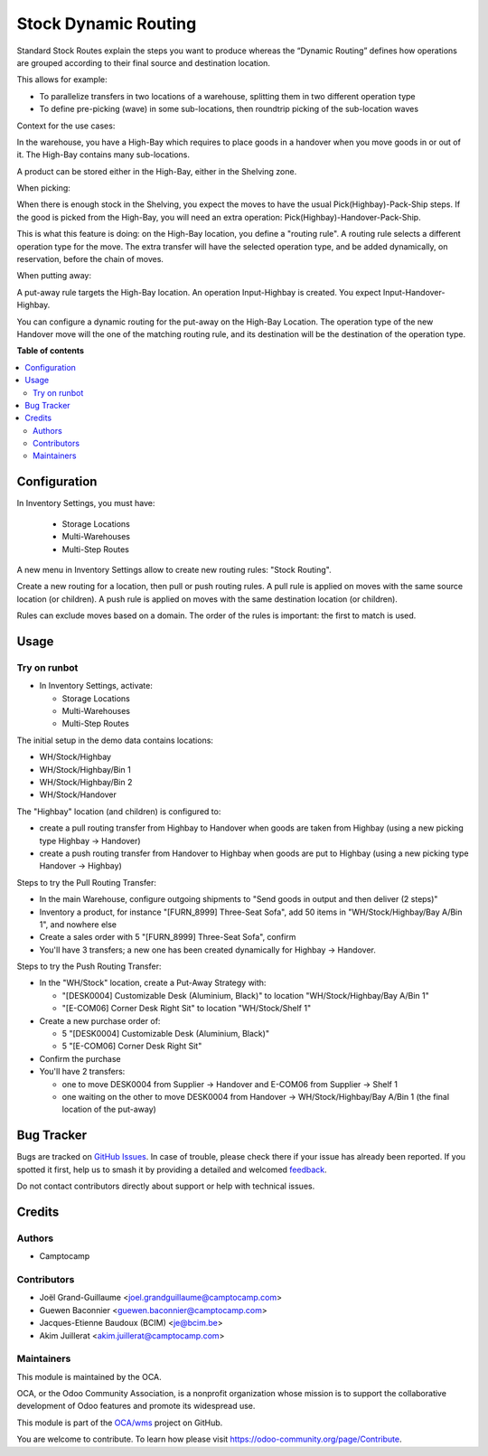 =====================
Stock Dynamic Routing
=====================

.. 
   !!!!!!!!!!!!!!!!!!!!!!!!!!!!!!!!!!!!!!!!!!!!!!!!!!!!
   !! This file is generated by oca-gen-addon-readme !!
   !! changes will be overwritten.                   !!
   !!!!!!!!!!!!!!!!!!!!!!!!!!!!!!!!!!!!!!!!!!!!!!!!!!!!
   !! source digest: sha256:15e4cc4851a06363897abf22b9922d8521c0d0e6fd1bb1e765ac8689351e1b0c
   !!!!!!!!!!!!!!!!!!!!!!!!!!!!!!!!!!!!!!!!!!!!!!!!!!!!

.. |badge1| image:: https://img.shields.io/badge/maturity-Beta-yellow.png
    :target: https://odoo-community.org/page/development-status
    :alt: Beta
.. |badge2| image:: https://img.shields.io/badge/licence-AGPL--3-blue.png
    :target: http://www.gnu.org/licenses/agpl-3.0-standalone.html
    :alt: License: AGPL-3
.. |badge3| image:: https://img.shields.io/badge/github-OCA%2Fwms-lightgray.png?logo=github
    :target: https://github.com/OCA/wms/tree/16.0/stock_dynamic_routing
    :alt: OCA/wms
.. |badge4| image:: https://img.shields.io/badge/weblate-Translate%20me-F47D42.png
    :target: https://translation.odoo-community.org/projects/wms-16-0/wms-16-0-stock_dynamic_routing
    :alt: Translate me on Weblate
.. |badge5| image:: https://img.shields.io/badge/runboat-Try%20me-875A7B.png
    :target: https://runboat.odoo-community.org/builds?repo=OCA/wms&target_branch=16.0
    :alt: Try me on Runboat

|badge1| |badge2| |badge3| |badge4| |badge5|

Standard Stock Routes explain the steps you want to produce whereas the
“Dynamic Routing” defines how operations are grouped according to their final
source and destination location.

This allows for example:

* To parallelize transfers in two locations of a warehouse, splitting
  them in two different operation type
* To define pre-picking (wave) in some sub-locations, then roundtrip picking of
  the sub-location waves

Context for the use cases:

In the warehouse, you have a High-Bay which requires to place goods in a
handover when you move goods in or out of it. The High-Bay contains many
sub-locations.

A product can be stored either in the High-Bay, either in the Shelving zone.

When picking:

When there is enough stock in the Shelving, you expect the moves to have the
usual Pick(Highbay)-Pack-Ship steps. If the good is picked from the High-Bay, you will
need an extra operation: Pick(Highbay)-Handover-Pack-Ship.

This is what this feature is doing: on the High-Bay location, you define
a "routing rule". A routing rule selects a different operation type for the move.
The extra transfer will have the selected operation type, and be added
dynamically, on reservation, before the chain of moves.

When putting away:

A put-away rule targets the High-Bay location.
An operation Input-Highbay is created. You expect Input-Handover-Highbay.

You can configure a dynamic routing for the put-away on the High-Bay Location.
The operation type of the new Handover move will the one of the matching routing rule,
and its destination will be the destination of the operation type.

**Table of contents**

.. contents::
   :local:

Configuration
=============

In Inventory Settings, you must have:

 * Storage Locations
 * Multi-Warehouses
 * Multi-Step Routes

A new menu in Inventory Settings allow to create new routing rules:
"Stock Routing".

Create a new routing for a location, then pull or push routing rules.
A pull rule is applied on moves with the same source location (or children).
A push rule is applied on moves with the same destination location (or children).

Rules can exclude moves based on a domain. The order of the rules is important:
the first to match is used.

Usage
=====

Try on runbot
~~~~~~~~~~~~~

* In Inventory Settings, activate:

  * Storage Locations
  * Multi-Warehouses
  * Multi-Step Routes

The initial setup in the demo data contains locations:

* WH/Stock/Highbay
* WH/Stock/Highbay/Bin 1
* WH/Stock/Highbay/Bin 2
* WH/Stock/Handover

The "Highbay" location (and children) is configured to:

* create a pull routing transfer from Highbay to Handover when
  goods are taken from Highbay (using a new picking type Highbay → Handover)
* create a push routing transfer from Handover to Highbay when
  goods are put to Highbay (using a new picking type Handover → Highbay)

Steps to try the Pull Routing Transfer:

* In the main Warehouse, configure outgoing shipments to "Send goods in output and then deliver (2 steps)"
* Inventory a product, for instance "[FURN_8999] Three-Seat Sofa", add 50 items in "WH/Stock/Highbay/Bay A/Bin 1", and nowhere else
* Create a sales order with 5 "[FURN_8999] Three-Seat Sofa", confirm
* You'll have 3 transfers; a new one has been created dynamically for Highbay -> Handover.

Steps to try the Push Routing Transfer:

* In the "WH/Stock" location, create a Put-Away Strategy with:

  * "[DESK0004] Customizable Desk (Aluminium, Black)" to location "WH/Stock/Highbay/Bay A/Bin 1"
  * "[E-COM06] Corner Desk Right Sit" to location "WH/Stock/Shelf 1"

* Create a new purchase order of:

  * 5 "[DESK0004] Customizable Desk (Aluminium, Black)"
  * 5 "[E-COM06] Corner Desk Right Sit"

* Confirm the purchase
* You'll have 2 transfers:

  * one to move DESK0004 from Supplier → Handover and E-COM06 from Supplier → Shelf 1
  * one waiting on the other to move DESK0004 from Handover → WH/Stock/Highbay/Bay A/Bin 1 (the final location of the put-away)

Bug Tracker
===========

Bugs are tracked on `GitHub Issues <https://github.com/OCA/wms/issues>`_.
In case of trouble, please check there if your issue has already been reported.
If you spotted it first, help us to smash it by providing a detailed and welcomed
`feedback <https://github.com/OCA/wms/issues/new?body=module:%20stock_dynamic_routing%0Aversion:%2016.0%0A%0A**Steps%20to%20reproduce**%0A-%20...%0A%0A**Current%20behavior**%0A%0A**Expected%20behavior**>`_.

Do not contact contributors directly about support or help with technical issues.

Credits
=======

Authors
~~~~~~~

* Camptocamp

Contributors
~~~~~~~~~~~~

* Joël Grand-Guillaume <joel.grandguillaume@camptocamp.com>
* Guewen Baconnier <guewen.baconnier@camptocamp.com>
* Jacques-Etienne Baudoux (BCIM) <je@bcim.be>
* Akim Juillerat <akim.juillerat@camptocamp.com>

Maintainers
~~~~~~~~~~~

This module is maintained by the OCA.

.. image:: https://odoo-community.org/logo.png
   :alt: Odoo Community Association
   :target: https://odoo-community.org

OCA, or the Odoo Community Association, is a nonprofit organization whose
mission is to support the collaborative development of Odoo features and
promote its widespread use.

This module is part of the `OCA/wms <https://github.com/OCA/wms/tree/16.0/stock_dynamic_routing>`_ project on GitHub.

You are welcome to contribute. To learn how please visit https://odoo-community.org/page/Contribute.
